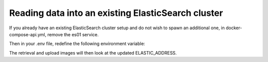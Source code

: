 .. _Existing ElasticSearch Cluster

Reading data into an existing ElasticSearch cluster
================================================

If you already have an existing ElasticSearch cluster setup and do not wish to spawn an additional one, in
docker-compose-api.yml, remove the es01 service.

Then in your .env file, redefine the following environment variable:

.. code-block:: bash
    ELASTIC_ADDRESS=your.elasticsearch.address

The retrieval and upload images will then look at the updated ELASTIC_ADDRESS.


